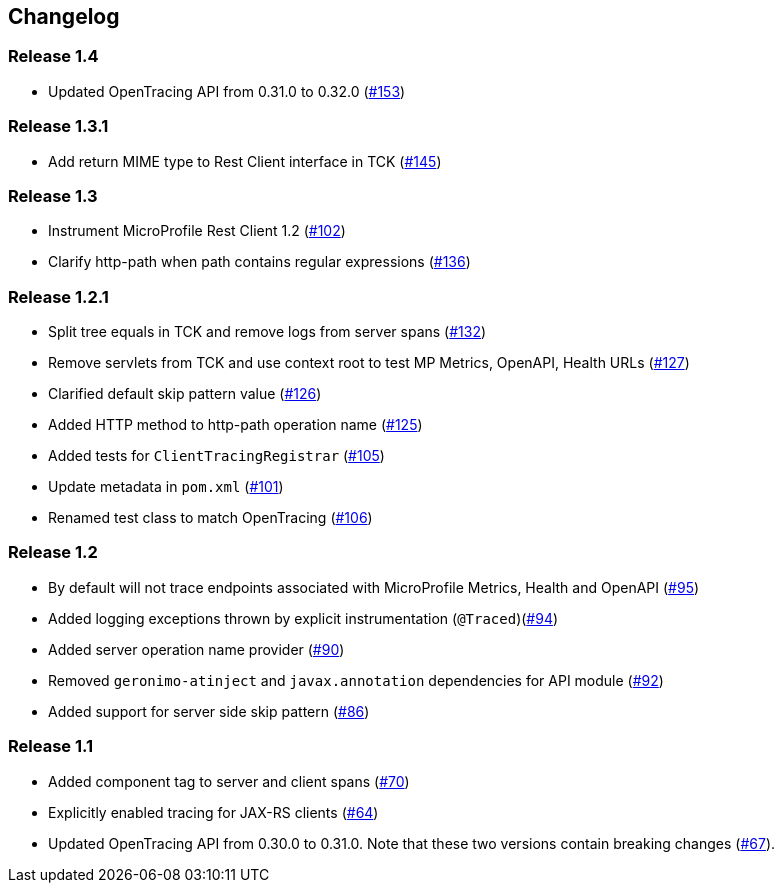 //
// Copyright (c) 2018 Eclipse Microprofile Contributors:
// Mark Struberg
//
// Licensed under the Apache License, Version 2.0 (the "License");
// you may not use this file except in compliance with the License.
// You may obtain a copy of the License at
//
//     http://www.apache.org/licenses/LICENSE-2.0
//
// Unless required by applicable law or agreed to in writing, software
// distributed under the License is distributed on an "AS IS" BASIS,
// WITHOUT WARRANTIES OR CONDITIONS OF ANY KIND, either express or implied.
// See the License for the specific language governing permissions and
// limitations under the License.
//

== Changelog

:numbered!:

=== Release 1.4

*  Updated OpenTracing API from 0.31.0 to 0.32.0 (https://github.com/eclipse/microprofile-opentracing/pull/153[#153])

=== Release 1.3.1

* Add return MIME type to Rest Client interface in TCK (https://github.com/eclipse/microprofile-opentracing/pull/145[#145])

=== Release 1.3

* Instrument MicroProfile Rest Client 1.2 (https://github.com/eclipse/microprofile-opentracing/pull/102[#102])
* Clarify http-path when path contains regular expressions (https://github.com/eclipse/microprofile-opentracing/pull/136[#136])

=== Release 1.2.1

* Split tree equals in TCK and remove logs from server spans (https://github.com/eclipse/microprofile-opentracing/pull/132[#132])
* Remove servlets from TCK and use context root to test MP Metrics, OpenAPI, Health URLs (https://github.com/eclipse/microprofile-opentracing/pull/127[#127])
* Clarified default skip pattern value (https://github.com/eclipse/microprofile-opentracing/pull/126[#126])
* Added HTTP method to http-path operation name (https://github.com/eclipse/microprofile-opentracing/pull/125[#125])
* Added tests for `ClientTracingRegistrar` (https://github.com/eclipse/microprofile-opentracing/pull/105[#105])
* Update metadata in `pom.xml` (https://github.com/eclipse/microprofile-opentracing/pull/101[#101])
* Renamed test class to match OpenTracing (https://github.com/eclipse/microprofile-opentracing/pull/106[#106])

=== Release 1.2

* By default will not trace endpoints associated with MicroProfile Metrics, Health and OpenAPI (https://github.com/eclipse/microprofile-opentracing/pull/95[#95])
* Added logging exceptions thrown by explicit instrumentation (`@Traced`)(https://github.com/eclipse/microprofile-opentracing/pull/94[#94])
* Added server operation name provider (https://github.com/eclipse/microprofile-opentracing/pull/90[#90])
* Removed `geronimo-atinject` and `javax.annotation` dependencies for API module (https://github.com/eclipse/microprofile-opentracing/pull/92[#92])
* Added support for server side skip pattern (https://github.com/eclipse/microprofile-opentracing/pull/86[#86])

=== Release 1.1

* Added component tag to server and client spans (https://github.com/eclipse/microprofile-opentracing/pull/70[#70])
* Explicitly enabled tracing for JAX-RS clients (https://github.com/eclipse/microprofile-opentracing/pull/64[#64])
* Updated OpenTracing API from 0.30.0 to 0.31.0. Note that these two versions contain breaking changes (https://github.com/eclipse/microprofile-opentracing/pull/67[#67]).

:numbered:
